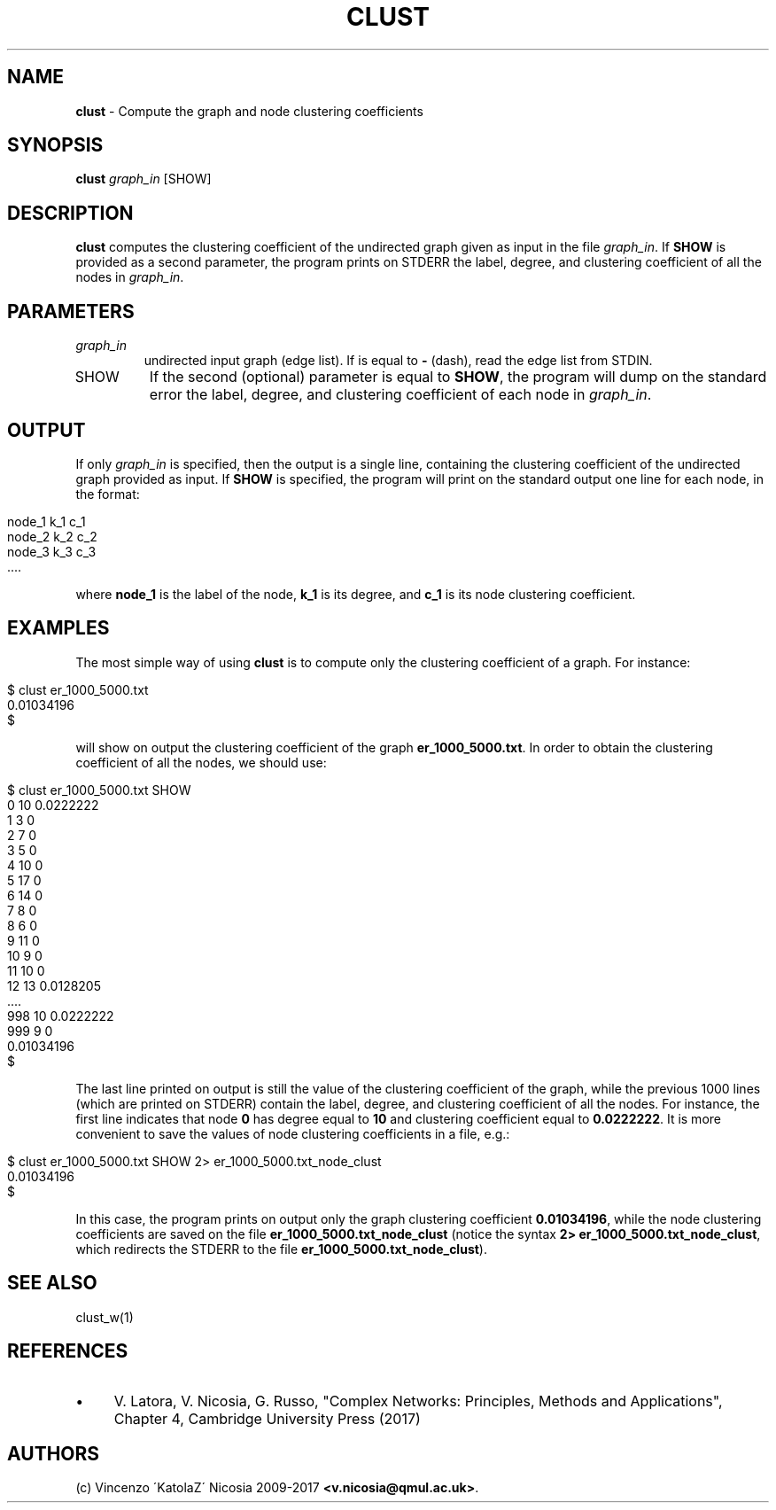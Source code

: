 .\" generated with Ronn/v0.7.3
.\" http://github.com/rtomayko/ronn/tree/0.7.3
.
.TH "CLUST" "1" "September 2017" "www.complex-networks.net" "www.complex-networks.net"
.
.SH "NAME"
\fBclust\fR \- Compute the graph and node clustering coefficients
.
.SH "SYNOPSIS"
\fBclust\fR \fIgraph_in\fR [SHOW]
.
.SH "DESCRIPTION"
\fBclust\fR computes the clustering coefficient of the undirected graph given as input in the file \fIgraph_in\fR\. If \fBSHOW\fR is provided as a second parameter, the program prints on STDERR the label, degree, and clustering coefficient of all the nodes in \fIgraph_in\fR\.
.
.SH "PARAMETERS"
.
.TP
\fIgraph_in\fR
undirected input graph (edge list)\. If is equal to \fB\-\fR (dash), read the edge list from STDIN\.
.
.TP
SHOW
If the second (optional) parameter is equal to \fBSHOW\fR, the program will dump on the standard error the label, degree, and clustering coefficient of each node in \fIgraph_in\fR\.
.
.SH "OUTPUT"
If only \fIgraph_in\fR is specified, then the output is a single line, containing the clustering coefficient of the undirected graph provided as input\. If \fBSHOW\fR is specified, the program will print on the standard output one line for each node, in the format:
.
.IP "" 4
.
.nf

node_1 k_1 c_1
node_2 k_2 c_2
node_3 k_3 c_3
 \.\.\.\.
.
.fi
.
.IP "" 0
.
.P
where \fBnode_1\fR is the label of the node, \fBk_1\fR is its degree, and \fBc_1\fR is its node clustering coefficient\.
.
.SH "EXAMPLES"
The most simple way of using \fBclust\fR is to compute only the clustering coefficient of a graph\. For instance:
.
.IP "" 4
.
.nf

      $ clust er_1000_5000\.txt
      0\.01034196
      $
.
.fi
.
.IP "" 0
.
.P
will show on output the clustering coefficient of the graph \fBer_1000_5000\.txt\fR\. In order to obtain the clustering coefficient of all the nodes, we should use:
.
.IP "" 4
.
.nf

      $ clust er_1000_5000\.txt SHOW
      0 10 0\.0222222
      1 3 0
      2 7 0
      3 5 0
      4 10 0
      5 17 0
      6 14 0
      7 8 0
      8 6 0
      9 11 0
      10 9 0
      11 10 0
      12 13 0\.0128205
       \.\.\.\.
      998 10 0\.0222222
      999 9 0
      0\.01034196
      $
.
.fi
.
.IP "" 0
.
.P
The last line printed on output is still the value of the clustering coefficient of the graph, while the previous 1000 lines (which are printed on STDERR) contain the label, degree, and clustering coefficient of all the nodes\. For instance, the first line indicates that node \fB0\fR has degree equal to \fB10\fR and clustering coefficient equal to \fB0\.0222222\fR\. It is more convenient to save the values of node clustering coefficients in a file, e\.g\.:
.
.IP "" 4
.
.nf

      $ clust er_1000_5000\.txt SHOW  2> er_1000_5000\.txt_node_clust
      0\.01034196
      $
.
.fi
.
.IP "" 0
.
.P
In this case, the program prints on output only the graph clustering coefficient \fB0\.01034196\fR, while the node clustering coefficients are saved on the file \fBer_1000_5000\.txt_node_clust\fR (notice the syntax \fB2> er_1000_5000\.txt_node_clust\fR, which redirects the STDERR to the file \fBer_1000_5000\.txt_node_clust\fR)\.
.
.SH "SEE ALSO"
clust_w(1)
.
.SH "REFERENCES"
.
.IP "\(bu" 4
V\. Latora, V\. Nicosia, G\. Russo, "Complex Networks: Principles, Methods and Applications", Chapter 4, Cambridge University Press (2017)
.
.IP "" 0
.
.SH "AUTHORS"
(c) Vincenzo \'KatolaZ\' Nicosia 2009\-2017 \fB<v\.nicosia@qmul\.ac\.uk>\fR\.
